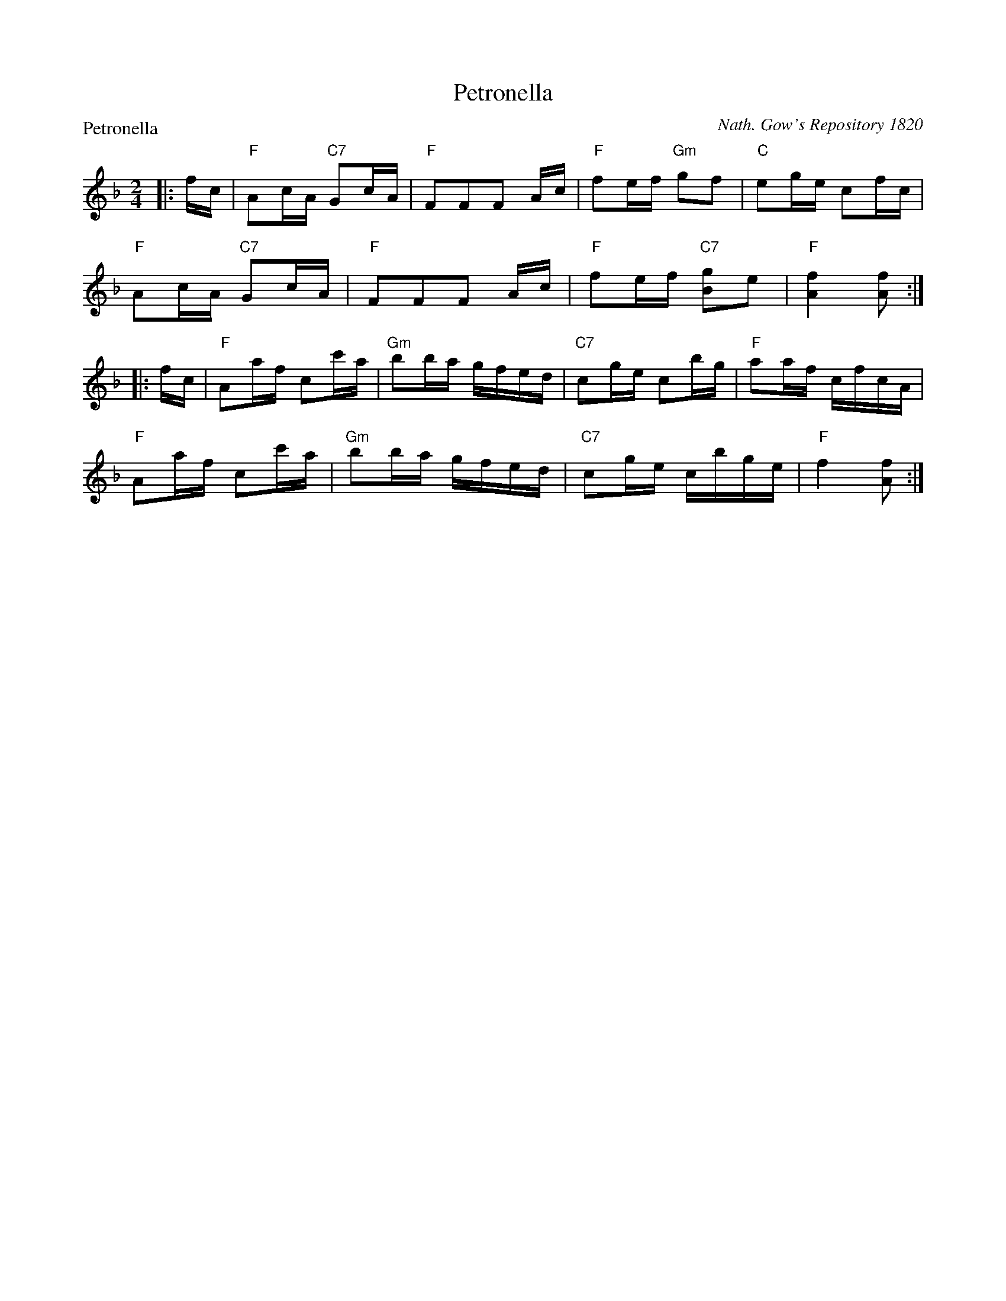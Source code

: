 X:0101
T:Petronella
P:Petronella
C:Nath. Gow's Repository 1820
R:Reel (8x32)
B:RSCDS 1-1
Z:Anselm Lingnau <anselm@strathspey.org>
M:2/4
L:1/16
K:F
|:fc|"F"A2cA "C7"G2cA|"F"F2F2F2 Ac|"F"f2ef "Gm"g2f2|"C"e2ge c2fc|
     "F"A2cA "C7"G2cA|"F"F2F2F2 Ac|"F"f2ef "C7"[g2B2]e2|"F"[f4A4] [f2A2]:|
|:fc|"F"A2af c2c'a|"Gm"b2ba gfed|"C7"c2ge c2bg|"F"a2af cfcA|
     "F"A2af c2c'a|"Gm"b2ba gfed|"C7"c2ge cbge|"F"f4 [f2A2]:|

